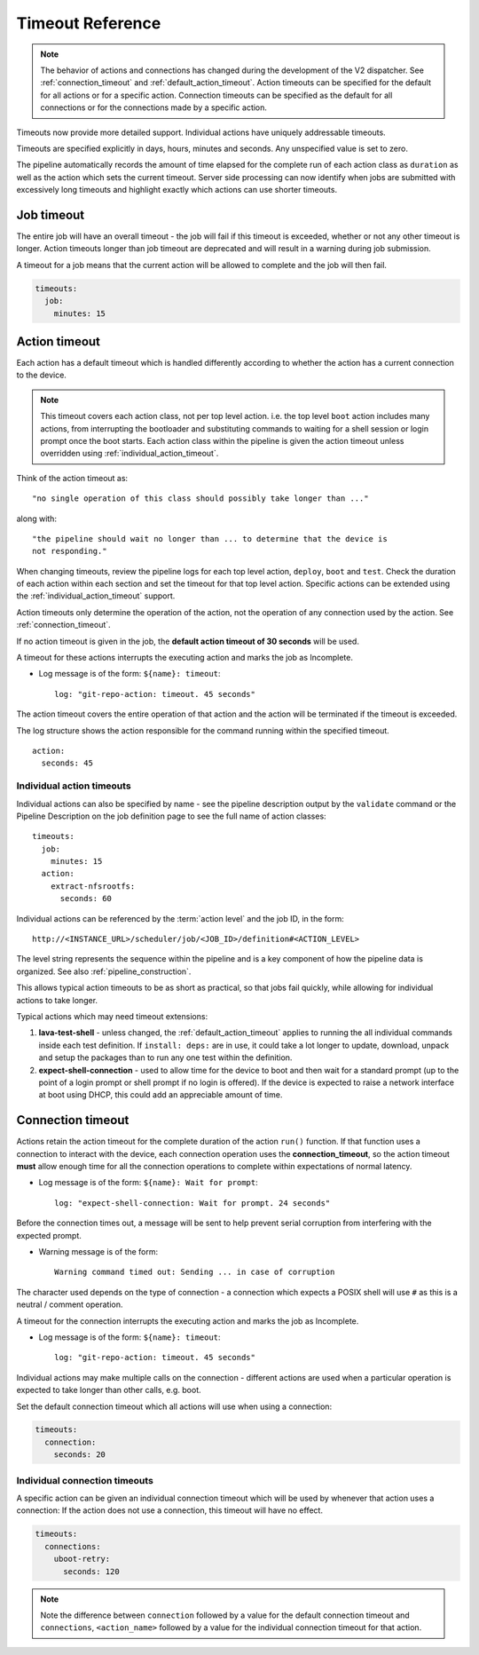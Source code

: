 .. _dispatcher_timeouts:

Timeout Reference
#################

.. note:: The behavior of actions and connections has changed during the
   development of the V2 dispatcher. See :ref:`connection_timeout` and
   :ref:`default_action_timeout`. Action timeouts can be specified for the
   default for all actions or for a specific action. Connection timeouts can be
   specified as the default for all connections or for the connections made by
   a specific action.

Timeouts now provide more detailed support. Individual actions have uniquely
addressable timeouts.

Timeouts are specified explicitly in days, hours, minutes and seconds. Any
unspecified value is set to zero.

The pipeline automatically records the amount of time elapsed for the complete
run of each action class as ``duration`` as well as the action which sets the
current timeout. Server side processing can now identify when jobs are
submitted with excessively long timeouts and highlight exactly which actions
can use shorter timeouts.

.. _total_job_timeout:

Job timeout
===========

The entire job will have an overall timeout - the job will fail if this timeout
is exceeded, whether or not any other timeout is longer. Action timeouts longer
than job timeout are deprecated and will result in a warning during job
submission.

A timeout for a job means that the current action will be allowed to complete
and the job will then fail.

.. code-block:: yaml

  timeouts:
    job:
      minutes: 15

.. _default_action_timeout:

Action timeout
==============

Each action has a default timeout which is handled differently according to
whether the action has a current connection to the device.

.. note:: This timeout covers each action class, not per top level action. i.e.
   the top level ``boot`` action includes many actions, from interrupting the
   bootloader and substituting commands to waiting for a shell session or login
   prompt once the boot starts. Each action class within the pipeline is given
   the action timeout unless overridden using :ref:`individual_action_timeout`.

Think of the action timeout as::

  "no single operation of this class should possibly take longer than ..."

along with::

  "the pipeline should wait no longer than ... to determine that the device is
  not responding."

When changing timeouts, review the pipeline logs for each top level action,
``deploy``, ``boot`` and ``test``.  Check the duration of each action within
each section and set the timeout for that top level action. Specific actions
can be extended using the :ref:`individual_action_timeout` support.

Action timeouts only determine the operation of the action, not the operation
of any connection used by the action. See :ref:`connection_timeout`.

If no action timeout is given in the job, the **default action timeout of 30
seconds** will be used.

A timeout for these actions interrupts the executing action and marks the job
as Incomplete.

* Log message is of the form: ``${name}: timeout``::

   log: "git-repo-action: timeout. 45 seconds"

The action timeout covers the entire operation of that action and the action
will be terminated if the timeout is exceeded.

The log structure shows the action responsible for the command running within
the specified timeout.

::

   action:
     seconds: 45


.. _individual_action_timeout:

Individual action timeouts
--------------------------

Individual actions can also be specified by name - see the pipeline description
output by the ``validate`` command or the Pipeline Description on the job
definition page to see the full name of action classes::

  timeouts:
    job:
      minutes: 15
    action:
      extract-nfsrootfs:
        seconds: 60

Individual actions can be referenced by the :term:`action level` and the job
ID, in the form::

 http://<INSTANCE_URL>/scheduler/job/<JOB_ID>/definition#<ACTION_LEVEL>

The level string represents the sequence within the pipeline and is a key
component of how the pipeline data is organized. See also
:ref:`pipeline_construction`.

This allows typical action timeouts to be as short as practical, so that jobs
fail quickly, while allowing for individual actions to take longer.

Typical actions which may need timeout extensions:

#. **lava-test-shell** - unless changed, the :ref:`default_action_timeout`
   applies to running the all individual commands inside each test definition.
   If ``install: deps:`` are in use, it could take a lot longer to update,
   download, unpack and setup the packages than to run any one test within the
   definition.

#. **expect-shell-connection** - used to allow time for the device to boot and
   then wait for a standard prompt (up to the point of a login prompt or shell
   prompt if no login is offered). If the device is expected to raise a network
   interface at boot using DHCP, this could add an appreciable amount of time.

.. _connection_timeout:

Connection timeout
==================

Actions retain the action timeout for the complete duration of the action
``run()`` function. If that function uses a connection to interact with the
device, each connection operation uses the **connection_timeout**, so the
action timeout **must** allow enough time for all the connection operations to
complete within expectations of normal latency.

* Log message is of the form: ``${name}: Wait for prompt``::

   log: "expect-shell-connection: Wait for prompt. 24 seconds"

Before the connection times out, a message will be sent to help prevent serial
corruption from interfering with the expected prompt.

* Warning message is of the form::

   Warning command timed out: Sending ... in case of corruption

The character used depends on the type of connection - a connection which
expects a POSIX shell will use ``#`` as this is a neutral / comment operation.

A timeout for the connection interrupts the executing action and marks the job
as Incomplete.

* Log message is of the form: ``${name}: timeout``::

   log: "git-repo-action: timeout. 45 seconds"

Individual actions may make multiple calls on the connection - different
actions are used when a particular operation is expected to take longer than
other calls, e.g. boot.

Set the default connection timeout which all actions will use when using a
connection:

.. code-block:: yaml

  timeouts:
    connection:
      seconds: 20

Individual connection timeouts
------------------------------

A specific action can be given an individual connection timeout which will be
used by whenever that action uses a connection: If the action does not use a
connection, this timeout will have no effect.

.. code-block:: yaml

  timeouts:
    connections:
      uboot-retry:
        seconds: 120

.. note:: Note the difference between ``connection`` followed by a value for
   the default connection timeout and ``connections``, ``<action_name>``
   followed by a value for the individual connection timeout for that action.
